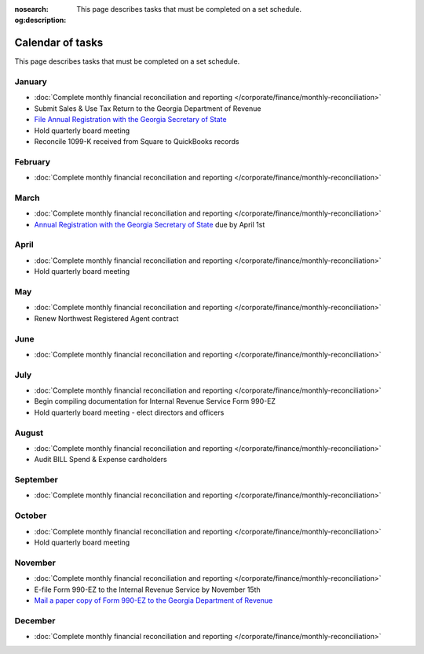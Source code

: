 :nosearch:
:og:description: This page describes tasks that must be completed on a set schedule.

Calendar of tasks
=================

.. vale Google.LyHyphens = NO
.. vale Google.Passive = NO
.. vale write-good.E-Prime = NO
.. vale write-good.Passive = NO

This page describes tasks that must be completed on a set schedule.

January
-------

* :doc:`Complete monthly financial reconciliation and reporting </corporate/finance/monthly-reconciliation>`
* Submit Sales & Use Tax Return to the Georgia Department of Revenue
* `File Annual Registration with the Georgia Secretary of State <https://sos.ga.gov/how-to-guide/how-file-annual-registration>`_
* Hold quarterly board meeting
* Reconcile 1099-K received from Square to QuickBooks records

February
--------

* :doc:`Complete monthly financial reconciliation and reporting </corporate/finance/monthly-reconciliation>`

March
-----

.. vale Google.Units = NO
.. vale Google.Ordinal = NO

* :doc:`Complete monthly financial reconciliation and reporting </corporate/finance/monthly-reconciliation>`
* `Annual Registration with the Georgia Secretary of State <https://sos.ga.gov/how-to-guide/how-file-annual-registration>`_ due by April 1st

April
-----

* :doc:`Complete monthly financial reconciliation and reporting </corporate/finance/monthly-reconciliation>`
* Hold quarterly board meeting

May
---

* :doc:`Complete monthly financial reconciliation and reporting </corporate/finance/monthly-reconciliation>`
* Renew Northwest Registered Agent contract

June
----

* :doc:`Complete monthly financial reconciliation and reporting </corporate/finance/monthly-reconciliation>`

July
----

.. vale write-good.TooWordy = NO

* :doc:`Complete monthly financial reconciliation and reporting </corporate/finance/monthly-reconciliation>`
* Begin compiling documentation for Internal Revenue Service Form 990-EZ
* Hold quarterly board meeting - elect directors and officers

August
------

* :doc:`Complete monthly financial reconciliation and reporting </corporate/finance/monthly-reconciliation>`
* Audit BILL Spend & Expense cardholders

September
---------

* :doc:`Complete monthly financial reconciliation and reporting </corporate/finance/monthly-reconciliation>`

October
---------

* :doc:`Complete monthly financial reconciliation and reporting </corporate/finance/monthly-reconciliation>`
* Hold quarterly board meeting

November
--------

* :doc:`Complete monthly financial reconciliation and reporting </corporate/finance/monthly-reconciliation>`
* E-file Form 990-EZ to the Internal Revenue Service by November 15th
* `Mail a paper copy of Form 990-EZ to the Georgia Department of Revenue <https://dor.georgia.gov/tax-exempt-organizations-income-tax-faq>`_

December
--------

* :doc:`Complete monthly financial reconciliation and reporting </corporate/finance/monthly-reconciliation>`
